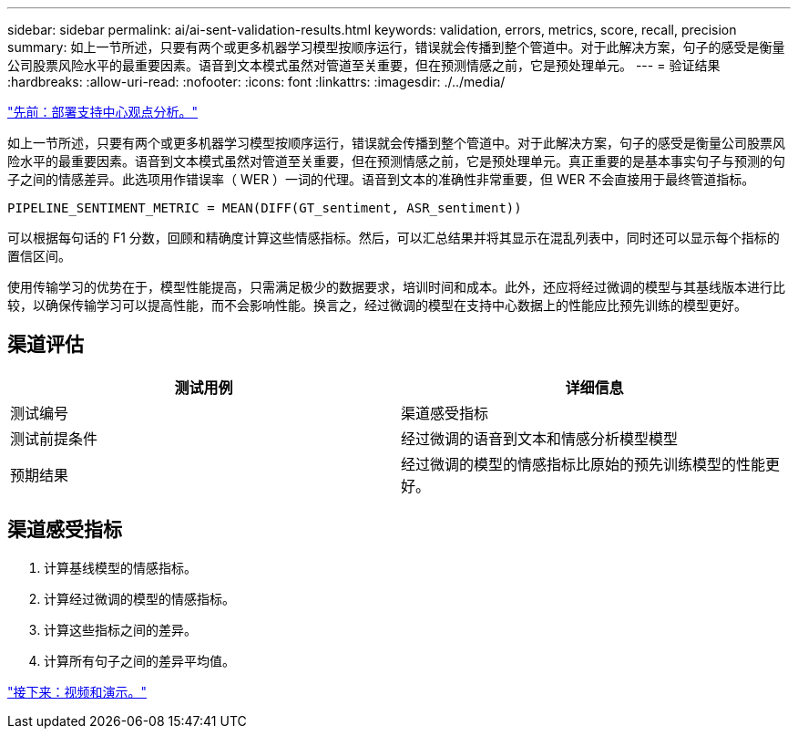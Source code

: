 ---
sidebar: sidebar 
permalink: ai/ai-sent-validation-results.html 
keywords: validation, errors, metrics, score, recall, precision 
summary: 如上一节所述，只要有两个或更多机器学习模型按顺序运行，错误就会传播到整个管道中。对于此解决方案，句子的感受是衡量公司股票风险水平的最重要因素。语音到文本模式虽然对管道至关重要，但在预测情感之前，它是预处理单元。 
---
= 验证结果
:hardbreaks:
:allow-uri-read: 
:nofooter: 
:icons: font
:linkattrs: 
:imagesdir: ./../media/


link:ai-sent-deploying-support-center-sentiment-analysis.html["先前：部署支持中心观点分析。"]

如上一节所述，只要有两个或更多机器学习模型按顺序运行，错误就会传播到整个管道中。对于此解决方案，句子的感受是衡量公司股票风险水平的最重要因素。语音到文本模式虽然对管道至关重要，但在预测情感之前，它是预处理单元。真正重要的是基本事实句子与预测的句子之间的情感差异。此选项用作错误率（ WER ）一词的代理。语音到文本的准确性非常重要，但 WER 不会直接用于最终管道指标。

....
PIPELINE_SENTIMENT_METRIC = MEAN(DIFF(GT_sentiment, ASR_sentiment))
....
可以根据每句话的 F1 分数，回顾和精确度计算这些情感指标。然后，可以汇总结果并将其显示在混乱列表中，同时还可以显示每个指标的置信区间。

使用传输学习的优势在于，模型性能提高，只需满足极少的数据要求，培训时间和成本。此外，还应将经过微调的模型与其基线版本进行比较，以确保传输学习可以提高性能，而不会影响性能。换言之，经过微调的模型在支持中心数据上的性能应比预先训练的模型更好。



== 渠道评估

|===
| 测试用例 | 详细信息 


| 测试编号 | 渠道感受指标 


| 测试前提条件 | 经过微调的语音到文本和情感分析模型模型 


| 预期结果 | 经过微调的模型的情感指标比原始的预先训练模型的性能更好。 
|===


== 渠道感受指标

. 计算基线模型的情感指标。
. 计算经过微调的模型的情感指标。
. 计算这些指标之间的差异。
. 计算所有句子之间的差异平均值。


link:ai-sent-videos-and-demos.html["接下来：视频和演示。"]
